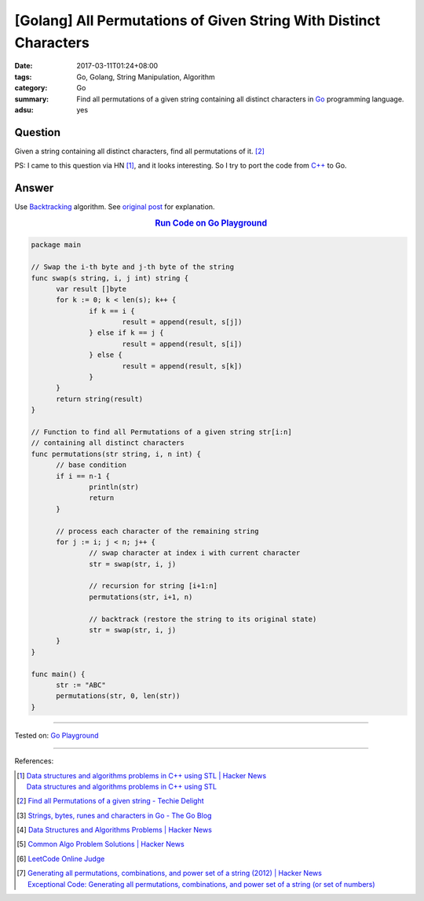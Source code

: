 [Golang] All Permutations of Given String With Distinct Characters
##################################################################

:date: 2017-03-11T01:24+08:00
:tags: Go, Golang, String Manipulation, Algorithm
:category: Go
:summary: Find all permutations of a given string containing all distinct
          characters in Go_ programming language.
:adsu: yes


Question
++++++++

Given a string containing all distinct characters, find all permutations of it.
[2]_

PS: I came to this question via HN [1]_, and it looks interesting. So I try to
port the code from `C++`_ to Go.

Answer
++++++

Use Backtracking_ algorithm. See `original post`_ for explanation.

.. rubric:: `Run Code on Go Playground <https://play.golang.org/p/TC39OY3euz>`_
      :class: align-center

.. code-block:: go

  package main

  // Swap the i-th byte and j-th byte of the string
  func swap(s string, i, j int) string {
  	var result []byte
  	for k := 0; k < len(s); k++ {
  		if k == i {
  			result = append(result, s[j])
  		} else if k == j {
  			result = append(result, s[i])
  		} else {
  			result = append(result, s[k])
  		}
  	}
  	return string(result)
  }

  // Function to find all Permutations of a given string str[i:n]
  // containing all distinct characters
  func permutations(str string, i, n int) {
  	// base condition
  	if i == n-1 {
  		println(str)
  		return
  	}

  	// process each character of the remaining string
  	for j := i; j < n; j++ {
  		// swap character at index i with current character
  		str = swap(str, i, j)

  		// recursion for string [i+1:n]
  		permutations(str, i+1, n)

  		// backtrack (restore the string to its original state)
  		str = swap(str, i, j)
  	}
  }

  func main() {
  	str := "ABC"
  	permutations(str, 0, len(str))
  }

.. adsu:: 2

----

Tested on: `Go Playground`_

----

References:

.. [1] | `Data structures and algorithms problems in C++ using STL | Hacker News <https://news.ycombinator.com/item?id=13836714>`_
       | `Data structures and algorithms problems in C++ using STL <http://www.techiedelight.com/data-structures-and-algorithms-interview-questions-stl/>`_
.. [2] `Find all Permutations of a given string - Techie Delight <http://www.techiedelight.com/find-permutations-given-string/>`_
.. [3] `Strings, bytes, runes and characters in Go - The Go Blog <https://blog.golang.org/strings>`_
.. [4] `Data Structures and Algorithms Problems | Hacker News <https://news.ycombinator.com/item?id=14043891>`_
.. [5] `Common Algo Problem Solutions | Hacker News <https://news.ycombinator.com/item?id=14064698>`_
.. [6] `LeetCode Online Judge <https://leetcode.com/>`_
.. [7] | `Generating all permutations, combinations, and power set of a string (2012) | Hacker News <https://news.ycombinator.com/item?id=14272847>`_
       | `Exceptional Code: Generating all permutations, combinations, and power set of a string (or set of numbers) <http://exceptional-code.blogspot.com/2012/09/generating-all-permutations.html>`_

.. _Go: https://golang.org/
.. _Golang: https://golang.org/
.. _C++: https://www.google.com/search?q=C%2B%2B
.. _backtracking: https://www.google.com/search?q=backtracking
.. _Go Playground: https://play.golang.org/
.. _original post: http://www.techiedelight.com/find-permutations-given-string/
